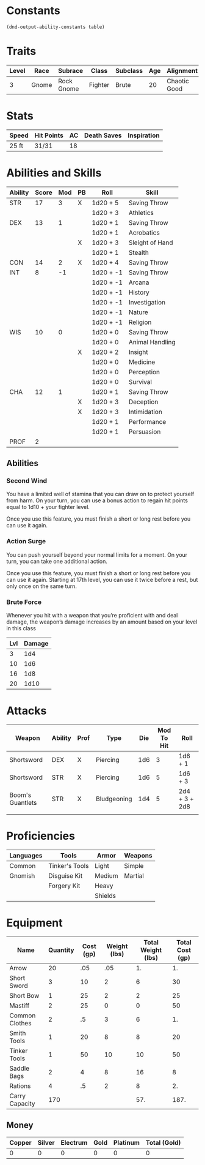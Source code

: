 

#+TILE: Baddah Boom - Character Sheet

* Constants
  #+NAME: define-constants-with-src-block
  #+BEGIN_SRC elisp :var table=stats :colnames yes :results output drawer :cache yes :lang elisp
    (dnd-output-ability-constants table)
  #+END_SRC

  #+RESULTS[90dcf18344cfb2df6a08ee7b9b63bbedebdf7fa1]: define-constants-with-src-block
  :results:
  #+CONSTANTS: STR=17
  #+CONSTANTS: DEX=13
  #+CONSTANTS: CON=14
  #+CONSTANTS: INT=8
  #+CONSTANTS: WIS=10
  #+CONSTANTS: CHA=12
  #+CONSTANTS: PROF=2
  :end:
  
* Traits
  | Level | Race  | Subrace    | Class   | Subclass | Age | Alignment    | Size        |
  |-------+-------+------------+---------+----------+-----+--------------+-------------|
  |     3 | Gnome | Rock Gnome | Fighter | Brute    |  20 | Chaotic Good | Small (3ft) |

* Stats  
  | Speed | Hit Points | AC | Death Saves | Inspiration |
  |-------+------------+----+-------------+-------------|
  | 25 ft | 31/31      | 18 |             |             |

* Abilities and Skills
  #+name: stats
  | Ability | Score | Mod | PB | Roll      | Skill           |
  |---------+-------+-----+----+-----------+-----------------|
  | STR     |    17 |   3 | X  | 1d20 + 5  | Saving Throw    |
  |         |       |     |    | 1d20 + 3  | Athletics       |
  |---------+-------+-----+----+-----------+-----------------|
  | DEX     |    13 |   1 |    | 1d20 + 1  | Saving Throw    |
  |         |       |     |    | 1d20 + 1  | Acrobatics      |
  |         |       |     | X  | 1d20 + 3  | Sleight of Hand |
  |         |       |     |    | 1d20 + 1  | Stealth         |
  |---------+-------+-----+----+-----------+-----------------|
  | CON     |    14 |   2 | X  | 1d20 + 4  | Saving Throw    |
  |---------+-------+-----+----+-----------+-----------------|
  | INT     |     8 |  -1 |    | 1d20 + -1 | Saving Throw    |
  |         |       |     |    | 1d20 + -1 | Arcana          |
  |         |       |     |    | 1d20 + -1 | History         |
  |         |       |     |    | 1d20 + -1 | Investigation   |
  |         |       |     |    | 1d20 + -1 | Nature          |
  |         |       |     |    | 1d20 + -1 | Religion        |
  |---------+-------+-----+----+-----------+-----------------|
  | WIS     |    10 |   0 |    | 1d20 + 0  | Saving Throw    |
  |         |       |     |    | 1d20 + 0  | Animal Handling |
  |         |       |     | X  | 1d20 + 2  | Insight         |
  |         |       |     |    | 1d20 + 0  | Medicine        |
  |         |       |     |    | 1d20 + 0  | Perception      |
  |         |       |     |    | 1d20 + 0  | Survival        |
  |---------+-------+-----+----+-----------+-----------------|
  | CHA     |    12 |   1 |    | 1d20 + 1  | Saving Throw    |
  |         |       |     | X  | 1d20 + 3  | Deception       |
  |         |       |     | X  | 1d20 + 3  | Intimidation    |
  |         |       |     |    | 1d20 + 1  | Performance     |
  |         |       |     |    | 1d20 + 1  | Persuasion      |
  |---------+-------+-----+----+-----------+-----------------|
  | PROF    |     2 |     |    |           |                 |
  #+TBLFM: @2$3='(calc-dnd-mod (string-to-number (org-table-get-constant $1)))
  #+TBLFM: @4$3='(calc-dnd-mod (string-to-number (org-table-get-constant $1)))
  #+TBLFM: @8$3='(calc-dnd-mod (string-to-number (org-table-get-constant $1)))
  #+TBLFM: @9$3='(calc-dnd-mod (string-to-number (org-table-get-constant $1)))
  #+TBLFM: @15$3='(calc-dnd-mod (string-to-number (org-table-get-constant $1)))
  #+TBLFM: @21$3='(calc-dnd-mod (string-to-number (org-table-get-constant $1)))
  #+TBLFM: @2$5..@3$5='(concat "1d20 + " (number-to-string (+ (if (string= $4 "X") $PROF 0) (calc-dnd-mod (string-to-number (org-table-get-constant @2$1))))))
  #+TBLFM: @4$5..@7$5='(concat "1d20 + " (number-to-string (+ (if (string= $4 "X") $PROF 0) (calc-dnd-mod (string-to-number (org-table-get-constant @4$1))))))
  #+TBLFM: @8$5..@8$5='(concat "1d20 + " (number-to-string (+ (if (string= $4 "X") $PROF 0) (calc-dnd-mod (string-to-number (org-table-get-constant @8$1))))))
  #+TBLFM: @9$5..@14$5='(concat "1d20 + " (number-to-string (+ (if (string= $4 "X") $PROF 0) (calc-dnd-mod (string-to-number (org-table-get-constant @9$1))))))
  #+TBLFM: @15$5..@20$5='(concat "1d20 + " (number-to-string (+ (if (string= $4 "X") $PROF 0) (calc-dnd-mod (string-to-number (org-table-get-constant @15$1))))))
  #+TBLFM: @21$5..@25$5='(concat "1d20 + " (number-to-string (+ (if (string= $4 "X") $PROF 0) (calc-dnd-mod (string-to-number (org-table-get-constant @21$1))))))

** Abilities
*** Second Wind
You have a limited well of stamina that you can draw on to protect yourself
from harm. On your turn, you can use a bonus action to regain hit points equal
to 1d10 + your fighter level.

Once you use this feature, you must finish a short or long rest before you can use it again.

*** Action Surge
You can push yourself beyond your normal limits for a moment.
On your turn, you can take one additional action.

Once you use this feature, you must finish a short or long rest before you can use it again.
Starting at 17th level, you can use it twice before a rest, but only once on the same turn.

*** Brute Force
Whenever you hit with a weapon that you’re proficient with and deal damage,
the weapon’s damage increases by an amount based on your level in this class

| Lvl | Damage |
|-----+--------|
|   3 |    1d4 |
|  10 |    1d6 |
|  16 |    1d8 |
| 20  |   1d10 |

  
* Attacks
  #+NAME: attacks
  | Weapon           | Ability | Prof | Type        | Die | Mod To Hit | Roll          |
  |------------------+---------+------+-------------+-----+------------+---------------|
  | Shortsword       | DEX     | X    | Piercing    | 1d6 |          3 | 1d6 + 1       |
  | Shortsword       | STR     | X    | Piercing    | 1d6 |          5 | 1d6 + 3       |
  | Boom's Guantlets | STR     | X    | Bludgeoning | 1d4 |          5 | 2d4 + 3 + 2d8 |
  |                  |         |      |             |     |            |               |
  #+TBLFM: $6='(+ (if (string= $3 "X") $PROF 0) (calc-dnd-mod (string-to-number (org-table-get-constant $2))))
  #+TBLFM: $7='(concat $5 " + " (number-to-string (calc-dnd-mod (string-to-number (org-table-get-constant $2)))))
 
* Proficiencies
  | Languages | Tools          | Armor   | Weapons |
  |-----------+----------------+---------+---------|
  | Common    | Tinker's Tools | Light   | Simple  |
  | Gnomish   | Disguise Kit   | Medium  | Martial |
  |           | Forgery Kit    | Heavy   |         |
  |           |                | Shields |         |

* Equipment
  | Name           | Quantity | Cost (gp) | Weight (lbs) | Total Weight (lbs) | Total Cost (gp) |
  |----------------+----------+-----------+--------------+--------------------+-----------------|
  | Arrow          |       20 |       .05 |          .05 |                 1. |              1. |
  | Short Sword    |        3 |        10 |            2 |                  6 |              30 |
  | Short Bow      |        1 |        25 |            2 |                  2 |              25 |
  | Mastiff        |        2 |        25 |            0 |                  0 |              50 |
  | Common Clothes |        2 |        .5 |            3 |                  6 |              1. |
  | Smith Tools    |        1 |        20 |            8 |                  8 |              20 |
  | Tinker Tools   |        1 |        50 |           10 |                 10 |              50 |
  | Saddle Bags    |        2 |         4 |            8 |                 16 |               8 |
  | Rations        |        4 |        .5 |            2 |                  8 |              2. |
  |----------------+----------+-----------+--------------+--------------------+-----------------|
  | Carry Capacity |      170 |           |              |                57. |            187. |
  #+TBLFM: $5=($2 * $4)
  #+TBLFM: $6=($2 * $3)
  #+TBLFM: @11$5=vsum(@2$5..@11$5)
  #+TBLFM: @11$6=vsum(@2$6..@11$6)
  #+TBLFM: @11$2=($STR * 10)
    
** Money
   | Copper | Silver | Electrum | Gold | Platinum | Total (Gold) |
   |--------+--------+----------+------+----------+--------------|
   |      0 |      0 |        0 |    0 |        0 |            0 |
   #+TBLFM: $6=(($1 / 100) + ($2 / 10) + ($3 / 2) + $4 + ($5 * 10))
